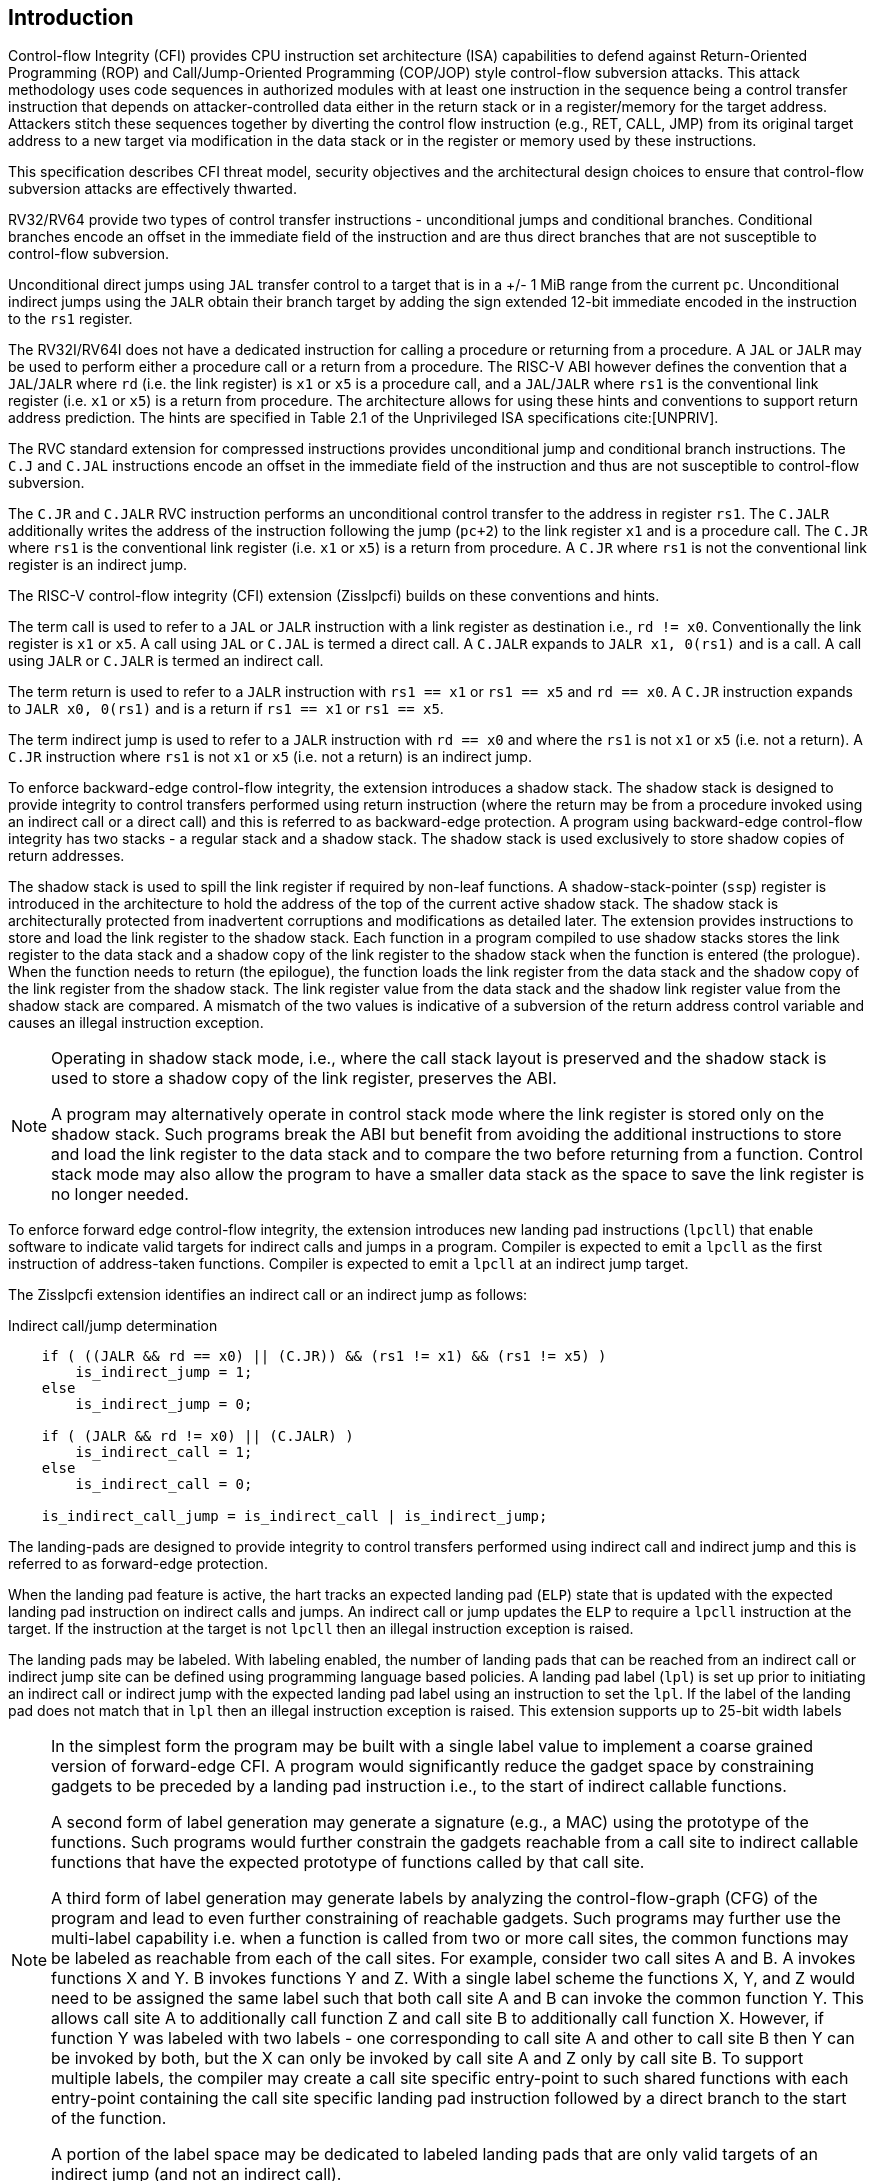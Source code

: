 [[intro]]
== Introduction

Control-flow Integrity (CFI) provides CPU instruction set architecture (ISA)
capabilities to defend against Return-Oriented Programming (ROP) and
Call/Jump-Oriented Programming (COP/JOP) style control-flow subversion attacks.
This attack methodology uses code sequences in authorized modules with at least
one instruction in the sequence being a control transfer instruction that
depends on attacker-controlled data either in the return stack or in a
register/memory for the target address. Attackers stitch these sequences
together by diverting the control flow instruction (e.g., RET, CALL, JMP) from
its original target address to a new target via modification in the data stack
or in the register or memory used by these instructions.

//This specification describes CFI security objectives, threat model, and various
//architectural design choices to ensure that the design meets the security
//objectives.

This specification describes CFI threat model, security objectives and
the architectural design choices to ensure that control-flow subversion
attacks are effectively thwarted. 

RV32/RV64 provide two types of control transfer instructions - unconditional
jumps and conditional branches. Conditional branches encode an offset in the
immediate field of the instruction and are thus direct branches that are not
susceptible to control-flow subversion.

Unconditional direct jumps using `JAL` transfer control to a target that is in a
+/- 1 MiB range from the current `pc`. Unconditional indirect jumps using the
`JALR` obtain their branch target by adding the sign extended 12-bit immediate
encoded in the instruction to the `rs1` register.

The RV32I/RV64I does not have a dedicated instruction for calling a procedure or
returning from a procedure. A `JAL` or `JALR` may be used to perform either a
procedure call or a return from a procedure. The RISC-V ABI however defines the
convention that a `JAL`/`JALR` where `rd` (i.e. the link register) is `x1` or
`x5` is a procedure call, and a `JAL`/`JALR` where `rs1` is the conventional
link register (i.e.  `x1` or `x5`) is a return from procedure. The architecture
allows for using these hints and conventions to support return address
prediction. The hints are specified in Table 2.1 of the Unprivileged ISA
specifications cite:[UNPRIV].

The RVC standard extension for compressed instructions provides unconditional
jump and conditional branch instructions. The `C.J` and `C.JAL` instructions
encode an offset in the immediate field of the instruction and thus are not
susceptible to control-flow subversion.

The `C.JR` and `C.JALR` RVC instruction performs an unconditional control
transfer to the address in register `rs1`. The `C.JALR` additionally writes the
address of the instruction following the jump (`pc+2`) to the link register `x1`
and is a procedure call. The `C.JR` where `rs1` is the conventional link
register (i.e. `x1` or `x5`) is a return from procedure. A `C.JR` where `rs1` is
not the conventional link register is an indirect jump.

The RISC-V control-flow integrity (CFI) extension (Zisslpcfi) builds on these
conventions and hints. 

The term call is used to refer to a `JAL` or `JALR` instruction with a link
register as destination i.e., `rd != x0`. Conventionally the link register is
`x1` or `x5`. A call using `JAL` or `C.JAL` is termed a direct call. A `C.JALR`
expands to `JALR x1, 0(rs1)` and is a call. A call using `JALR` or `C.JALR` is
termed an indirect call.

The term return is used to refer to a `JALR` instruction with `rs1 == x1` or
`rs1 == x5` and `rd == x0`. A `C.JR` instruction expands to `JALR x0, 0(rs1)`
and is a return if `rs1 == x1` or `rs1 == x5`.

The term indirect jump is used to refer to a `JALR` instruction with `rd == x0`
and where the `rs1` is not `x1` or `x5` (i.e. not a return). A `C.JR`
instruction where `rs1` is not `x1` or `x5` (i.e. not a return) is an indirect
jump.

To enforce backward-edge control-flow integrity, the extension introduces a
shadow stack. The shadow stack is designed to provide integrity to control
transfers performed using return instruction (where the return may be from a
procedure invoked using an indirect call or a direct call) and this is referred
to as backward-edge protection. A program using backward-edge control-flow integrity
has two stacks - a regular stack and a shadow stack. The shadow stack is
used exclusively to store shadow copies of return addresses.

The shadow stack is used to spill the link register if required by
non-leaf functions. A shadow-stack-pointer (`ssp`) register is introduced in the
architecture to hold the address of the top of the current active shadow stack.
The shadow stack is architecturally protected from inadvertent corruptions and modifications as
detailed later. The extension provides instructions to store and load the link
register to the shadow stack. Each function in a program compiled to use shadow
stacks stores the link register to the data stack and a shadow copy of the link
register to the shadow stack when the function is entered (the prologue). When
the function needs to return (the epilogue), the function loads the link
register from the data stack and the shadow copy of the link register from the
shadow stack. The link register value from the data stack and the shadow link
register value from the shadow stack are compared. A mismatch of the two values
is indicative of a subversion of the return address control variable and causes
an illegal instruction exception.

[NOTE]
====
Operating in shadow stack mode, i.e., where the call stack layout is preserved
and the shadow stack is used to store a shadow copy of the link register,
preserves the ABI.

A program may alternatively operate in control stack mode where the link
register is stored only on the shadow stack. Such programs break the ABI but
benefit from avoiding the additional instructions to store and load the link
register to the data stack and to compare the two before returning from a
function. Control stack mode may also allow the program to have a smaller data
stack as the space to save the link register is no longer needed.
====

To enforce forward edge control-flow integrity, the extension introduces new
landing pad instructions (`lpcll`) that enable software to indicate valid targets
for indirect calls and jumps in a program. Compiler is expected to emit a `lpcll`
as the first instruction of address-taken functions. Compiler is expected to
emit a `lpcll` at an indirect jump target.

The Zisslpcfi extension identifies an indirect call or an indirect jump as
follows:

[[IND_CALL_JMP]]
.Indirect call/jump determination
[source, ruby]
----
    if ( ((JALR && rd == x0) || (C.JR)) && (rs1 != x1) && (rs1 != x5) )
        is_indirect_jump = 1;
    else
        is_indirect_jump = 0;

    if ( (JALR && rd != x0) || (C.JALR) )
        is_indirect_call = 1;
    else
        is_indirect_call = 0;

    is_indirect_call_jump = is_indirect_call | is_indirect_jump;
----

The landing-pads are designed to provide integrity to control transfers
performed using indirect call and indirect jump and this is referred to as
forward-edge protection.

When the landing pad feature is active, the hart tracks an expected landing pad
(`ELP`) state that is updated with the expected landing pad instruction on
indirect calls and jumps. An indirect call or jump updates the `ELP` to
require a `lpcll` instruction at the target. If the instruction at the target is
not `lpcll` then an illegal instruction exception is raised. 

The landing pads may be labeled. With labeling enabled, the number of landing
pads that can be reached from an indirect call or indirect jump site can be
defined using programming language based policies. A landing pad label
(`lpl`) is set up prior to initiating an indirect call or indirect jump with the
 expected landing pad label using an instruction to set the `lpl`. If the label
of the landing pad does not match that in `lpl` then an illegal instruction
exception is raised. This extension supports up to 25-bit width labels


[NOTE]
====
In the simplest form the program may be built with a single label value to
implement a coarse grained version of forward-edge CFI. A program would
significantly reduce the gadget space by constraining gadgets to be preceded by
a landing pad instruction i.e., to the start of indirect callable functions. 

A second form of label generation may generate a signature (e.g., a MAC) using
the prototype of the functions. Such programs would further constrain the
gadgets reachable from a call site to indirect callable functions that have the
expected prototype of functions called by that call site.

A third form of label generation may generate labels by analyzing the
control-flow-graph (CFG) of the program and lead to even further constraining of
reachable gadgets. Such programs may further use the multi-label capability
i.e. when a function is called from two or more call sites, the
common functions may be labeled as reachable from each of the call sites. For
example, consider two call sites A and B. A invokes functions X and Y. B invokes
functions Y and Z. With a single label scheme the functions X, Y, and Z would
need to be assigned the same label such that both call site A and B can invoke
the common function Y. This allows call site A to additionally call function Z
and call site B to additionally call function X. However, if function Y was
labeled with two labels - one corresponding to call site A and other to call
site B then Y can be invoked by both, but the X can only be invoked by call site
A and Z only by call site B. To support multiple labels, the compiler may create
a call site specific entry-point to such shared functions with each entry-point
containing the call site specific landing pad instruction followed by a direct
branch to the start of the function.

A portion of the label space may be dedicated to labeled landing pads that are
only valid targets of an indirect jump (and not an indirect call).

====

Forward-edge and backward-edge CFI may be enabled independently for software
that execute in U-mode, S-mode, or M-mode. The processor keeps track of the CFI
enabled and CFI state for each mode in the `mstatus` CSR. A subset of the fields
in the `mstatus` CSR are accessible using the `sstatus` CSR. VS-mode’s version
of `sstatus` (`vsstatus`) tracks the CFI state for VS-mode and VU-mode.

[NOTE]
====
Tracking CFI state and setting individually for each privilege level enables
applications that use CFI to co-exist with applications that do not use CFI; with the
operating system context switching the CFI enabling and CFI state of the
application. Operating system may enable the use of CFI by U-mode applications
with or without CFI being used by the operating system itself. Hypervisors may
enable the use of CFI in a virtual machine with or without CFI being used by the
hypervisor itself. Virtual machines that use CFI may co-exist with virtual
machines that do not use CFI; with the hypervisor context switching the CFI
enables and state of the virtual machine. Machine mode firmware may enable the use
of CFI independently of the use of CFI in lower privilege modes.
====

[NOTE]
====
To use Zisslpcfi, the operating system has to be modified to enable Zisslpcfi
capabilities, including the context switching of the CFI extension state.
The set of programs installed in such OS may however be a mix where some
programs are compiled with Zisslpcfi capabilities and others that are not. Allowing the
U-mode CFI to be individually enabled from S-mode, allows an operating system to keep
CFI enabled when operating in S-mode and enable or disable it for U-mode depending
on the program being executed in U-mode.
====

To support backward compatibility of the programs built with Zisslpcfi support, the
new instructions to operate on the shadow stack, the landing pad instructions,
and the instructions to set the `lpl` are encoded using Zimop encodings. When
Zisslpcfi is not enabled for a program or the program is executing on a processor
that does not support the Zisslpcfi extension, the instructions introduced by
the Zisslpcfi extensions execute as defined by Zimop extension.

[NOTE]
====
An OS distribution compiled with Zisslpcfi extension typically also includes the
system libraries (e.g., glibc, etc.) that are also compiled with the Zisslpcfi
extension. Such system libraries however may need to link dynamically to
programs that are not compiled with the Zisslpcfi extension. When such programs are
executing, the OS may disable the Zisslpcfi extension in U-mode. When these system
libraries are invoked in U-mode by such programs, the Zisslpcfi instructions in the
libraries revert to their Zimop defined behavior. Without Zimop encoding, the OS
distribution may need to carry two versions of such libraries, one with Zisslpcfi
instructions and one without, and thus require significantly larger cost and
complexity for supporting the Zisslpcfi extension.

An OS distribution compiled with Zisslpcfi extension may be installed on a machine
that does not support Zisslpcfi extensions. On such machines, since Zisslpcfi
instructions are encoded as Zimop, they revert to their Zimop defined behavior.

A program compiled with the Zisslpcfi extension may be installed on an OS that is
not compiled for the Zisslpcfi extension or on a machine that does not support the
Zisslpcfi extension. The Zisslpcfi instructions are encoded as Zimop revert back
to their Zimop defined behavior.
====

The Zisslpcfi extension depends on the Zicsr, A, Zimop, Zcmop, and page-based
virtual memory system (Sv39/Sv48/Sv57) extensions.

